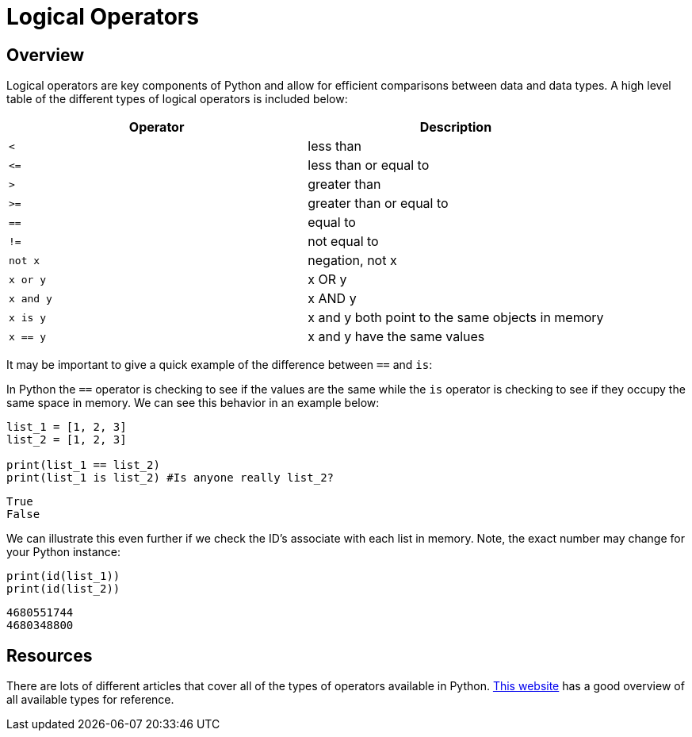 = Logical Operators

== Overview 
Logical operators are key components of Python and allow for efficient comparisons between data and data types. A high level table of the different types of logical operators is included below: 

[cols="2*"]
|===
^|Operator ^|Description

^|`<` 
| less than

^|`\<=` 
| less than or equal to

^|`>` 
| greater than

^|`>=` 
| greater than or equal to

^|`==` 
| equal to

^|`!=` 
| not equal to

^|`not x` 
| negation, not x

^|`x or y` 
| x OR y

^|`x and y` 
| x AND y

^|`x is y` 
| x and y both point to the same objects in memory

^|`x == y` 
| x and y have the same values
|===

It may be important to give a quick example of the difference between `==` and `is`: 

In Python the `==` operator is checking to see if the values are the same while the `is` operator is checking to see if they occupy the same space in memory. We can see this behavior in an example below:

[source, python]
----
list_1 = [1, 2, 3]
list_2 = [1, 2, 3]

print(list_1 == list_2)
print(list_1 is list_2) #Is anyone really list_2?
----

----
True
False
----

We can illustrate this even further if we check the ID's associate with each list in memory. Note, the exact number may change for your Python instance: 

[source, python]
----
print(id(list_1))
print(id(list_2))
----

----
4680551744
4680348800
----

== Resources
There are lots of different articles that cover all of the types of operators available in Python. https://www.geeksforgeeks.org/python-operators/[This website] has a good overview of all available types for reference.